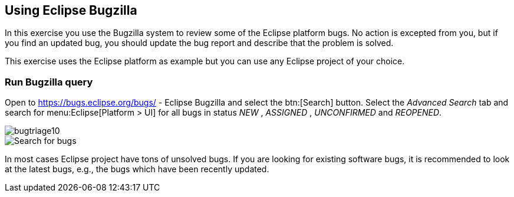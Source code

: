 == Using Eclipse Bugzilla

In this exercise you use the Bugzilla system to review some of the Eclipse platform bugs. 
No action is excepted
from you, but if you
find an updated bug, you should update the bug report and describe
that the problem is solved.

This exercise uses the Eclipse platform as example but you can
use any Eclipse project of your choice.

=== Run Bugzilla query

Open to
https://bugs.eclipse.org/bugs/ - Eclipse Bugzilla
and select the
btn:[Search] button. Select the
_Advanced Search_
tab and search for
menu:Eclipse[Platform > UI]
for all bugs in status
_NEW_
,
_ASSIGNED_
,
_UNCONFIRMED_
and
_REOPENED_.

image::bugtriage10.png[]

image::bugtriage20.png[Search for bugs]

In most cases Eclipse project have tons of unsolved bugs. If you are looking for existing software bugs, it is
recommended to look at the latest bugs, e.g., the bugs which have been recently updated.

